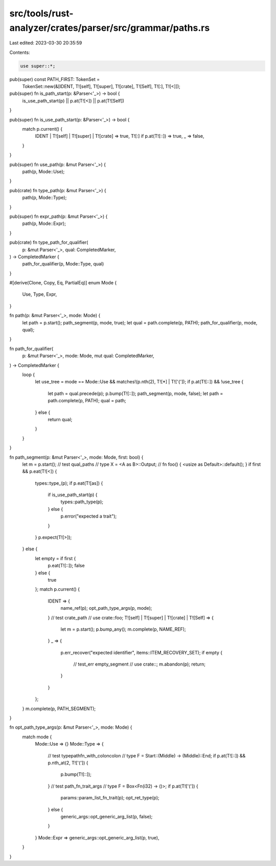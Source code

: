src/tools/rust-analyzer/crates/parser/src/grammar/paths.rs
==========================================================

Last edited: 2023-03-30 20:35:59

Contents:

.. code-block:: rs

    use super::*;

pub(super) const PATH_FIRST: TokenSet =
    TokenSet::new(&[IDENT, T![self], T![super], T![crate], T![Self], T![:], T![<]]);

pub(super) fn is_path_start(p: &Parser<'_>) -> bool {
    is_use_path_start(p) || p.at(T![<]) || p.at(T![Self])
}

pub(super) fn is_use_path_start(p: &Parser<'_>) -> bool {
    match p.current() {
        IDENT | T![self] | T![super] | T![crate] => true,
        T![:] if p.at(T![::]) => true,
        _ => false,
    }
}

pub(super) fn use_path(p: &mut Parser<'_>) {
    path(p, Mode::Use);
}

pub(crate) fn type_path(p: &mut Parser<'_>) {
    path(p, Mode::Type);
}

pub(super) fn expr_path(p: &mut Parser<'_>) {
    path(p, Mode::Expr);
}

pub(crate) fn type_path_for_qualifier(
    p: &mut Parser<'_>,
    qual: CompletedMarker,
) -> CompletedMarker {
    path_for_qualifier(p, Mode::Type, qual)
}

#[derive(Clone, Copy, Eq, PartialEq)]
enum Mode {
    Use,
    Type,
    Expr,
}

fn path(p: &mut Parser<'_>, mode: Mode) {
    let path = p.start();
    path_segment(p, mode, true);
    let qual = path.complete(p, PATH);
    path_for_qualifier(p, mode, qual);
}

fn path_for_qualifier(
    p: &mut Parser<'_>,
    mode: Mode,
    mut qual: CompletedMarker,
) -> CompletedMarker {
    loop {
        let use_tree = mode == Mode::Use && matches!(p.nth(2), T![*] | T!['{']);
        if p.at(T![::]) && !use_tree {
            let path = qual.precede(p);
            p.bump(T![::]);
            path_segment(p, mode, false);
            let path = path.complete(p, PATH);
            qual = path;
        } else {
            return qual;
        }
    }
}

fn path_segment(p: &mut Parser<'_>, mode: Mode, first: bool) {
    let m = p.start();
    // test qual_paths
    // type X = <A as B>::Output;
    // fn foo() { <usize as Default>::default(); }
    if first && p.eat(T![<]) {
        types::type_(p);
        if p.eat(T![as]) {
            if is_use_path_start(p) {
                types::path_type(p);
            } else {
                p.error("expected a trait");
            }
        }
        p.expect(T![>]);
    } else {
        let empty = if first {
            p.eat(T![::]);
            false
        } else {
            true
        };
        match p.current() {
            IDENT => {
                name_ref(p);
                opt_path_type_args(p, mode);
            }
            // test crate_path
            // use crate::foo;
            T![self] | T![super] | T![crate] | T![Self] => {
                let m = p.start();
                p.bump_any();
                m.complete(p, NAME_REF);
            }
            _ => {
                p.err_recover("expected identifier", items::ITEM_RECOVERY_SET);
                if empty {
                    // test_err empty_segment
                    // use crate::;
                    m.abandon(p);
                    return;
                }
            }
        };
    }
    m.complete(p, PATH_SEGMENT);
}

fn opt_path_type_args(p: &mut Parser<'_>, mode: Mode) {
    match mode {
        Mode::Use => {}
        Mode::Type => {
            // test typepathfn_with_coloncolon
            // type F = Start::(Middle) -> (Middle)::End;
            if p.at(T![::]) && p.nth_at(2, T!['(']) {
                p.bump(T![::]);
            }
            // test path_fn_trait_args
            // type F = Box<Fn(i32) -> ()>;
            if p.at(T!['(']) {
                params::param_list_fn_trait(p);
                opt_ret_type(p);
            } else {
                generic_args::opt_generic_arg_list(p, false);
            }
        }
        Mode::Expr => generic_args::opt_generic_arg_list(p, true),
    }
}


